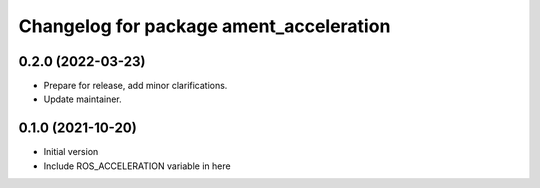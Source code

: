 ^^^^^^^^^^^^^^^^^^^^^^^^^^^^^^^^^^^^^^^^^^^^^^^^^^^^^^^
Changelog for package ament_acceleration
^^^^^^^^^^^^^^^^^^^^^^^^^^^^^^^^^^^^^^^^^^^^^^^^^^^^^^^

0.2.0 (2022-03-23)
------------------
* Prepare for release, add minor clarifications.
* Update maintainer.

0.1.0 (2021-10-20)
------------------
* Initial version
* Include ROS_ACCELERATION variable in here
